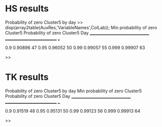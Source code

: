 * HS results
Probability of zero Cluster5 by day
>> disp(array2table(AuxRes,'VariableNames',ColLab));
    Min probability of zero Cluster5    Probability of zero Cluster5    Day
    ________________________________    ____________________________    ___

                   0.9                            0.90896               47 
                  0.95                            0.96052               50 
                  0.99                            0.99057               55 
                 0.999                            0.99907               63 

>> 
* TK results
Probability of zero Cluster5 by day
    Min probability of zero Cluster5    Probability of zero Cluster5    Day
    ________________________________    ____________________________    ___

                   0.9                            0.91519               48 
                  0.95                            0.95131               50 
                  0.99                            0.99123               56 
                 0.999                            0.99913               64 

>> 
